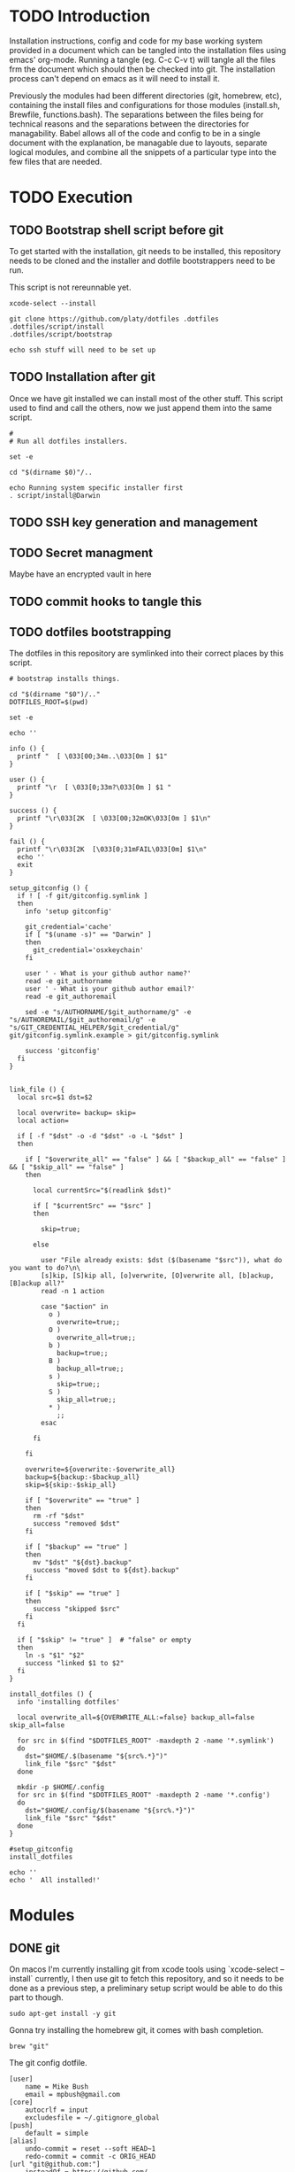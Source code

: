 * TODO Introduction
Installation instructions, config and code for my base working system provided
in a document which can be tangled into the installation files using emacs' org-mode. Running a tangle
(eg. C-c C-v t) will tangle all the files frm the document which should then be
checked into git. The installation process can't depend on emacs as it will need to install it.

Previously the modules had been different directories (git, homebrew, etc), containing the install files and
configurations for those modules (install.sh, Brewfile, functions.bash). The separations between the files being for
technical reasons and the separations between the directories for managability. Babel allows all of the code and config
to be in a single document with the explanation, be managable due to layouts, separate logical modules, and combine
all the snippets of a particular type into the few files that are needed.

* TODO Execution
** TODO Bootstrap shell script before git
To get started with the installation, git needs to be installed, this repository needs to be cloned and the installer and dotfile bootstrappers need to be run.

This script is not rereunnable yet.

#+BEGIN_SRC shell :tangle script/init :shebang "#!/bin/sh"
xcode-select --install

git clone https://github.com/platy/dotfiles .dotfiles
.dotfiles/script/install
.dotfiles/script/bootstrap

echo ssh stuff will need to be set up
#+END_SRC

** TODO Installation after git
Once we have git installed we can install most of the other stuff. This script used to find and call the others, now we just append them into the same script.

#+BEGIN_SRC shell :tangle script/install :shebang "#!/bin/sh"
#
# Run all dotfiles installers.

set -e

cd "$(dirname $0)"/..

echo Running system specific installer first
. script/install@Darwin
#+END_SRC

** TODO SSH key generation and management
** TODO Secret managment
Maybe have an encrypted vault in here
** TODO commit hooks to tangle this
** TODO dotfiles bootstrapping
The dotfiles in this repository are symlinked into their correct places by this script.
#+BEGIN_SRC shell :tangle script/bootstrap :shebang "#!/bin/sh"
# bootstrap installs things.

cd "$(dirname "$0")/.."
DOTFILES_ROOT=$(pwd)

set -e

echo ''

info () {
  printf "  [ \033[00;34m..\033[0m ] $1"
}

user () {
  printf "\r  [ \033[0;33m?\033[0m ] $1 "
}

success () {
  printf "\r\033[2K  [ \033[00;32mOK\033[0m ] $1\n"
}

fail () {
  printf "\r\033[2K  [\033[0;31mFAIL\033[0m] $1\n"
  echo ''
  exit
}

setup_gitconfig () {
  if ! [ -f git/gitconfig.symlink ]
  then
    info 'setup gitconfig'

    git_credential='cache'
    if [ "$(uname -s)" == "Darwin" ]
    then
      git_credential='osxkeychain'
    fi

    user ' - What is your github author name?'
    read -e git_authorname
    user ' - What is your github author email?'
    read -e git_authoremail

    sed -e "s/AUTHORNAME/$git_authorname/g" -e "s/AUTHOREMAIL/$git_authoremail/g" -e "s/GIT_CREDENTIAL_HELPER/$git_credential/g" git/gitconfig.symlink.example > git/gitconfig.symlink

    success 'gitconfig'
  fi
}


link_file () {
  local src=$1 dst=$2

  local overwrite= backup= skip=
  local action=

  if [ -f "$dst" -o -d "$dst" -o -L "$dst" ]
  then

    if [ "$overwrite_all" == "false" ] && [ "$backup_all" == "false" ] && [ "$skip_all" == "false" ]
    then

      local currentSrc="$(readlink $dst)"

      if [ "$currentSrc" == "$src" ]
      then

        skip=true;

      else

        user "File already exists: $dst ($(basename "$src")), what do you want to do?\n\
        [s]kip, [S]kip all, [o]verwrite, [O]verwrite all, [b]ackup, [B]ackup all?"
        read -n 1 action

        case "$action" in
          o )
            overwrite=true;;
          O )
            overwrite_all=true;;
          b )
            backup=true;;
          B )
            backup_all=true;;
          s )
            skip=true;;
          S )
            skip_all=true;;
          * )
            ;;
        esac

      fi

    fi

    overwrite=${overwrite:-$overwrite_all}
    backup=${backup:-$backup_all}
    skip=${skip:-$skip_all}

    if [ "$overwrite" == "true" ]
    then
      rm -rf "$dst"
      success "removed $dst"
    fi

    if [ "$backup" == "true" ]
    then
      mv "$dst" "${dst}.backup"
      success "moved $dst to ${dst}.backup"
    fi

    if [ "$skip" == "true" ]
    then
      success "skipped $src"
    fi
  fi

  if [ "$skip" != "true" ]  # "false" or empty
  then
    ln -s "$1" "$2"
    success "linked $1 to $2"
  fi
}

install_dotfiles () {
  info 'installing dotfiles'

  local overwrite_all=${OVERWRITE_ALL:=false} backup_all=false skip_all=false

  for src in $(find "$DOTFILES_ROOT" -maxdepth 2 -name '*.symlink')
  do
    dst="$HOME/.$(basename "${src%.*}")"
    link_file "$src" "$dst"
  done

  mkdir -p $HOME/.config
  for src in $(find "$DOTFILES_ROOT" -maxdepth 2 -name '*.config')
  do
    dst="$HOME/.config/$(basename "${src%.*}")"
    link_file "$src" "$dst"
  done
}

#setup_gitconfig
install_dotfiles

echo ''
echo '  All installed!'
#+END_SRC


* Modules
** DONE git
On macos I'm currently installing git from xcode tools using `xcode-select --install` currently, I then use git to fetch this repository, and so it needs to be done as a previous step, a preliminary setup script would be able to do this part to though.

#+BEGIN_SRC shell :tangle git/install@Linux.sh :shebang "#!/bin/bash"
sudo apt-get install -y git
#+END_SRC

Gonna try installing the homebrew git, it comes with bash completion.
#+BEGIN_SRC brew :tangle gen/Brewfile
brew "git"
#+END_SRC

The git config dotfile.
#+BEGIN_SRC config :tangle git/gitconfig.symlink
[user]
	name = Mike Bush
	email = mpbush@gmail.com
[core]
	autocrlf = input
	excludesfile = ~/.gitignore_global
[push]
	default = simple
[alias]
	undo-commit = reset --soft HEAD~1
	redo-commit = commit -c ORIG_HEAD
[url "git@github.com:"]
	insteadOf = https://github.com/
[url "git@prod01-gitlab01.geeny.local:"]
	insteadOf = https://prod01-gitlab01.geeny.local/
#+END_SRC

Git ignore for system and editor temp files.
#+BEGIN_SRC config :tangle git/gitignore_global.symlink
.DS_Store
*~
*.swp
.#*
#+END_SRC

Small alias for quick status checking.

#+BEGIN_SRC shell :tangle git/alias.bash
alias gs="git status -s"
#+END_SRC

Enable git completion.
#+BEGIN_SRC shell :tangle git/completion.bash
source $(brew --prefix git)/etc/bash_completion.d/git-completion.bash
#+END_SRC

** DONE asdf
asdf is a version manager for a variety of development tools listed below.
#+BEGIN_SRC shell
asdf plugin-list-all
#+END_SRC

#+RESULTS:
| R          |
| adr-tools  |
| bazel      |
| clojure    |
| consul     |
| crystal    |
| dmd        |
| elixir     |
| elm        |
| erlang     |
| golang     |
| gradle     |
| haskell    |
| idris      |
| java       |
| julia      |
| kops       |
| kubecfg    |
| kubectl    |
| lfe        |
| lua        |
| luaJIT     |
| maven      |
| minikube   |
| mongodb    |
| nim        |
| nodejs     |
| nomad      |
| ocaml      |
| openresty  |
| packer     |
| php        |
| postgres   |
| python     |
| racket     |
| rebar      |
| redis      |
| riak       |
| ruby       |
| rust       |
| sbt        |
| scala      |
| serf       |
| solidity   |
| spark      |
| swift      |
| terraform  |
| terragrunt |
| vault      |

It is installed as a git repository in `$HOME/.asdf`. Currently the version is specified in here, and so wont update on rerun.
#+BEGIN_SRC shell :tangle script/install
echo Install ASDF version manager
ASDF_DIR=$HOME/.asdf
ASDF_BRANCH=v0.4.1
if [ ! -d $ASDF_DIR ]; then # new install
  git clone https://github.com/asdf-vm/asdf.git --branch $ASDF_BRANCH $ASDF_DIR && cd $ASDF_DIR && git checkout $ASDF_BRANCH
else
  cd "$ASDF_DIR" && git pull origin $ASDF_BRANCH
fi
#+END_SRC

It is then sourced in to the shell in the profile
#+BEGIN_SRC shell :tangle asdf/completion.bash
. $HOME/.asdf/asdf.sh
. $HOME/.asdf/completions/asdf.bash
#+END_SRC

** TODO bash
#+BEGIN_SRC brew :tangle gen/Brewfile
brew "bash-completion"
brew "grc"
#+END_SRC

** DONE homebrew
Homebrew is a package manager for macos, it enables the installation of many of the modules below on macos.

The installation is a shell script hosted on github, we run it only if homebrew is not found on the path, homebrew updates itself so there is no need to do updates on this run.

#+BEGIN_SRC shell :tangle script/install@Darwin :shebang "#!/bin/sh"
# Check for Homebrew
if test ! $(which brew)
  then
  echo "Installing Homebrew for you."
  ruby -e "$(curl -fsSL https://raw.githubusercontent.com/Homebrew/install/master/install)"
fi
#+END_SRC

The other modules contain .brew files which can be appended together and passed to homebrew as a bundle to install.

#+BEGIN_SRC shell :tangle script/install
echo "Installing brew bundles"
brew bundle --file=$DOTFILES/gen/Brewfile
#+END_SRC

#+RESULTS:
| Installing | brew                             | bundles   |    |          |              |     |            |
| Using      | docker                           |           |    |          |              |     |            |
| Using      | bash-completion                  |           |    |          |              |     |            |
| Using      | grc                              |           |    |          |              |     |            |
| Using      | d12frosted/emacs-plus            |           |    |          |              |     |            |
| Using      | spectacle                        |           |    |          |              |     |            |
| Using      | google-chrome                    |           |    |          |              |     |            |
| Using      | spotify                          |           |    |          |              |     |            |
| Using      | enpass                           |           |    |          |              |     |            |
| Using      | httpie                           |           |    |          |              |     |            |
| Using      | jq                               |           |    |          |              |     |            |
| Using      | tree                             |           |    |          |              |     |            |
| Using      | d12frosted/emacs-plus/emacs-plus |           |    |          |              |     |            |
| Using      | slack                            |           |    |          |              |     |            |
| Using      | pritunl                          |           |    |          |              |     |            |
| Using      | firefox                          |           |    |          |              |     |            |
| Using      | wireshark                        |           |    |          |              |     |            |
| Homebrew   | Bundle                           | complete! | 16 | Brewfile | dependencies | now | installed. |

A couple of the installers require homebrew plus some other stuff, these have shell scripts.

#+BEGIN_SRC shell :tangle script/install
# find the homebrew dependent installers and run them iteratively
find $DOTFILES -name homebrew.install.sh \
  | while read installer; do
      echo "installing ${installer}"
      sh -c "${installer}"
      echo "installed ${installer}"
  done

exit 0
#+END_SRC

We have a bunch of homebrew packages which I haven't yet bothered to separate into their own modules.
#+BEGIN_SRC homebrew :tangle gen/Brewfile
tap "d12frosted/emacs-plus"
cask "spectacle"
cask "google-chrome"
cask "spotify"
cask "enpass"
brew "httpie"
brew "jq"
brew "tree"
brew "d12frosted/emacs-plus/emacs-plus"
cask "slack"
cask "pritunl"
cask "firefox"
#+END_SRC

** DONE docker
Docker is installed using homebrew.

#+BEGIN_SRC brewfile :tangle gen/Brewfile
cask "docker"
#+END_SRC

Aliases for common things that are easy to make typos
#+BEGIN_SRC shell :tangle docker/alias.bash
alias dk=docker
alias dm=docker-machine
alias dc=docker-compose
alias dkpeek="docker run --rm -it"
#+END_SRC

** TODO node
** TODO Neovim
** TODO Spacemacs
There is already an emacs installed with macos, but I'm using emacs-plus from homebrew, as Recommended [[https://github.com/syl20bnr/spacemacs#macos][on the spacemacs install instructions]]

#+BEGIN_SRC brew :tangle gen/Brewfile
tap "d12frosted/emacs-plus"
brew "emacs-plus", link: true
#+END_SRC

Spacemacs is then installed just by checking out it as a base for the emacs config in the home dir.
#+BEGIN_SRC shell :tangle script/install
echo Install default Spacemacs configurations
if [ ! -d ~/.emacs.d ]; then # new install
  git clone https://github.com/syl20bnr/spacemacs ~/.emacs.d
else
  cd ~/.emacs.d && git pull
fi
#+END_SRC

Packages will be installed on first run when it does magic emacs stuff.

** TODO Wireshark
#+BEGIN_SRC brew :tangle gen/Brewfile
cask "wireshark"
#+END_SRC

** TODO SSH
Some of the ssh config I would like to live in here, some of it I would not

SSH remote profiles

